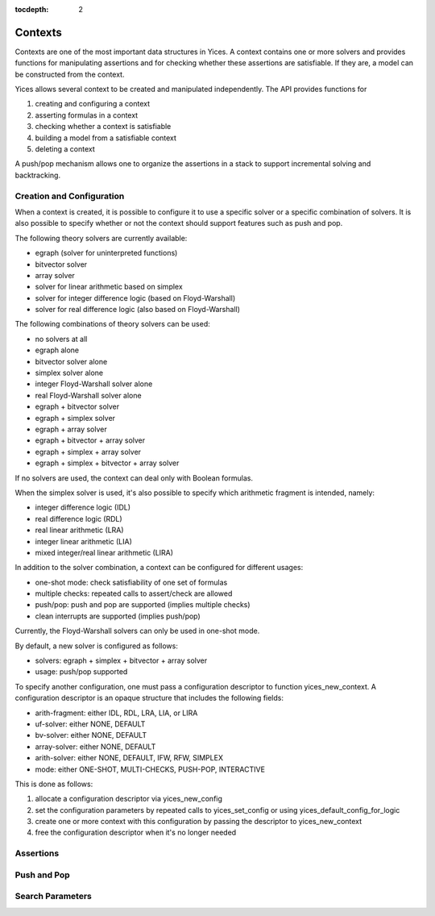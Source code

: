 :tocdepth: 2

.. highlight:: c

.. _context_operations:

Contexts
========

Contexts are one of the most important data structures in Yices. A
context contains one or more solvers and provides functions for
manipulating assertions and for checking whether these assertions are
satisfiable. If they are, a model can be constructed from the context.

Yices allows several context to be created and manipulated
independently. The API provides functions for

1) creating and configuring a context

2) asserting formulas in a context

3) checking whether a context is satisfiable

4) building a model from a satisfiable context

5) deleting a context

A push/pop mechanism allows one to organize the assertions in a stack
to support incremental solving and backtracking.






Creation and Configuration
--------------------------

When a context is created, it is possible to configure it to use a
specific solver or a specific combination of solvers.  It is also
possible to specify whether or not the context should support
features such as push and pop.

The following theory solvers are currently available:

- egraph (solver for uninterpreted functions)

- bitvector solver

- array solver

- solver for linear arithmetic based on simplex

- solver for integer difference logic (based on Floyd-Warshall)

- solver for real difference logic (also based on Floyd-Warshall)

The following combinations of theory solvers can be used:

- no solvers at all

- egraph alone

- bitvector solver alone

- simplex solver alone

- integer Floyd-Warshall solver alone

- real Floyd-Warshall solver alone

- egraph + bitvector solver

- egraph + simplex solver

- egraph + array solver

- egraph + bitvector + array solver

- egraph + simplex + array solver

- egraph + simplex + bitvector + array solver

If no solvers are used, the context can deal only with Boolean
formulas.

When the simplex solver is used, it's also possible to
specify which arithmetic fragment is intended, namely:

- integer difference logic              (IDL)

- real difference logic                 (RDL)

- real linear arithmetic                (LRA)

- integer linear arithmetic             (LIA)

- mixed integer/real linear arithmetic  (LIRA)

In addition to the solver combination, a context can be configured
for different usages:

- one-shot mode: check satisfiability of one set of formulas

- multiple checks: repeated calls to assert/check are allowed

- push/pop: push and pop are supported (implies multiple checks)

- clean interrupts are supported (implies push/pop)

Currently, the Floyd-Warshall solvers can only be used in one-shot mode.

By default, a new solver is configured as follows:

- solvers: egraph + simplex + bitvector + array solver

- usage: push/pop supported

To specify another configuration, one must pass a configuration
descriptor to function yices_new_context. A configuration descriptor
is an opaque structure that includes the following fields:

- arith-fragment: either IDL, RDL, LRA, LIA, or LIRA

- uf-solver: either NONE, DEFAULT

- bv-solver: either NONE, DEFAULT

- array-solver: either NONE, DEFAULT

- arith-solver: either NONE, DEFAULT, IFW, RFW, SIMPLEX

- mode: either ONE-SHOT, MULTI-CHECKS, PUSH-POP, INTERACTIVE

This is done as follows:

1) allocate a configuration descriptor via yices_new_config

2) set the configuration parameters by repeated calls to yices_set_config or using yices_default_config_for_logic

3) create one or more context with this configuration by passing the descriptor to yices_new_context

4) free the configuration descriptor when it's no longer needed

.. c:function:: ctx_config_t* yices_new_config(void)

.. c:function:: void yices_free_config(ctx_config_t* config)

.. c:function:: int32_t yices_set_config(ctx_config_t* config, const char* name, const char* value)

.. c:function:: int32_t yices_default_config_for_logic(ctx_config_t* config, const char* logic)

.. c:function:: context_t* yices_new_context(const ctx_config_t* config)

.. c:function:: void yices_free_context(context_t* ctx)

.. c:function:: smt_status_t yices_context_status(context_t* ctx)

.. c:function:: int32_t yices_context_enable_option(context_t* ctx, const char* option)

.. c:function:: int32_t yices_context_disable_option(context_t* ctx, const char* option)


Assertions
----------
.. c:function:: int32_t yices_assert_formula(context_t* ctx, term_t t)

.. c:function:: int32_t int32_t yices_assert_formulas(context_t* ctx, uint32_t n, const term_t t[])

.. c:function:: smt_status_t yices_check_context(context_t* ctx, const param_t* params)

.. c:function:: void yices_stop_search(context_t* ctx)

.. c:function:: int32_t yices_assert_blocking_clause(context* ctx)


Push and Pop
------------

.. c:function:: void yices_reset_context(context_t* ctx)

.. c:function:: int32_t yices_push(context_t* ctx)

.. c:function:: int32_t yices_pop(context_t* ctx)



Search Parameters
-----------------

.. c:function:: param_t* yices_new_param_record(void)

.. c:function:: int32_t yices_set_param(param_t* p, const char* name, const char* value)

.. c:function:: void yices_free_param_record(param_t* param)
